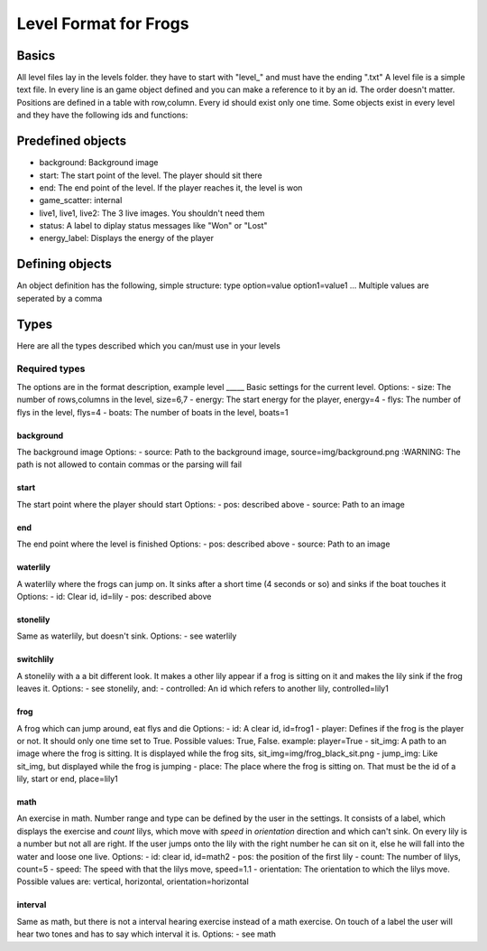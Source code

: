 Level Format for Frogs
======================

Basics
------
All level files lay in the levels folder. they have to start with "level_" and must have the ending ".txt"
A level file is a simple text file. In every line is an game object defined and you can make a reference to it by an id. The order doesn't matter.
Positions are defined in a table with row,column.
Every id should exist only one time. Some objects exist in every level and they have the following ids and functions:

Predefined objects
------------------
- background: Background image
- start: The start point of the level. The player should sit there
- end: The end point of the level. If the player reaches it, the level is won
- game_scatter: internal
- live1, live1, live2: The 3 live images. You shouldn't need them
- status: A label to diplay status messages like "Won" or "Lost"
- energy_label: Displays the energy of the player

Defining objects
----------------
An object definition has the following, simple structure:
type option=value option1=value1 ...
Multiple values are seperated by a comma

Types
-----
Here are all the types described which you can/must use in your levels

Required types
**************
The options are in the format description, example
level
_____
Basic settings for the current level.
Options:
- size: The number of rows,columns in the level, size=6,7
- energy: The start energy for the player, energy=4
- flys: The number of flys in the level, flys=4
- boats: The number of boats in the level, boats=1

background
__________
The background image
Options:
- source: Path to the background image, source=img/background.png
:WARNING: The path is not allowed to contain commas or the parsing will fail

start
_____
The start point where the player should start
Options:
- pos: described above
- source: Path to an image

end
___
The end point where the level is finished
Options:
- pos: described above
- source: Path to an image

waterlily
_________
A waterlily where the frogs can jump on. It sinks after a short time (4 seconds or so) and sinks if the boat touches it
Options:
- id: Clear id, id=lily
- pos: described above

stonelily
__________
Same as waterlily, but doesn't sink.
Options:
- see waterlily

switchlily
__________
A stonelily with a a bit different look. It makes a other lily appear if a frog is sitting on it and makes the lily sink if the frog leaves it.
Options:
- see stonelily, and:
- controlled: An id which refers to another lily, controlled=lily1

frog
____
A frog which can jump around, eat flys and die
Options:
- id: A clear id, id=frog1
- player: Defines if the frog is the player or not. It should only one time set to True. Possible values: True, False. example: player=True
- sit_img: A path to an image where the frog is sitting. It is displayed while the frog sits, sit_img=img/frog_black_sit.png
- jump_img: Like sit_img, but displayed while the frog is jumping
- place: The place where the frog is sitting on. That must be the id of a lily, start or end, place=lily1

math
____
An exercise in math. Number range and type can be defined by the user in the settings. It consists of a label, which displays the exercise and *count* lilys, which move with *speed* in *orientation* direction and which can't sink. On every lily is a number but not all are right. If the user jumps onto the lily with the right number he can sit on it, else he will fall into the water and loose one live.
Options:
- id: clear id, id=math2
- pos: the position of the first lily
- count: The number of lilys, count=5
- speed: The speed with that the lilys move, speed=1.1
- orientation: The orientation to which the lilys move. Possible values are: vertical, horizontal, orientation=horizontal

interval
________
Same as math, but there is not a interval hearing exercise instead of a math exercise. On touch of a label the user will hear two tones and has to say which interval it is.
Options:
- see math
